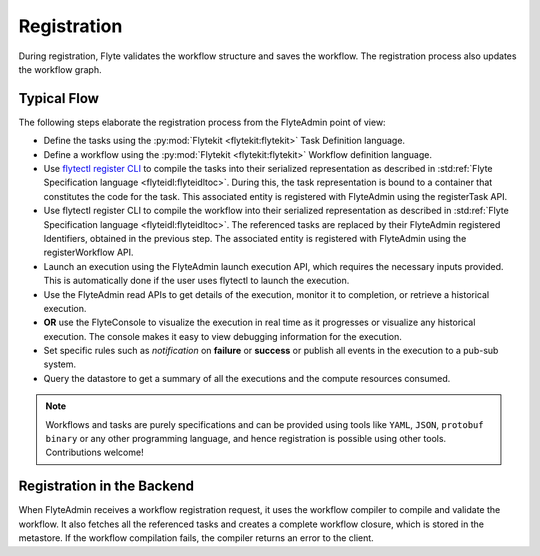 .. _divedeep-registration:

############
Registration
############

During registration, Flyte validates the workflow structure and saves the workflow. The registration process also updates the workflow graph. 

.. image:: https://raw.githubusercontent.com/flyteorg/static-resources/main/flyte/concepts/executions/flyte_wf_registration_overview.svg?sanitize=true

Typical Flow 
-------------
The following steps elaborate the registration process from the FlyteAdmin point of view:

* Define the tasks using the :py:mod:`Flytekit <flytekit:flytekit>` Task Definition language.
* Define a workflow using the :py:mod:`Flytekit <flytekit:flytekit>` Workflow definition language.
* Use `flytectl register CLI <https://docs.flyte.org/projects/flytectl/en/latest/gen/flytectl_register_files.html>`__ to compile the tasks into their serialized representation as described in :std:ref:`Flyte Specification language <flyteidl:flyteidltoc>`. During this, the task representation is bound to a container that constitutes the code for the task. This associated entity is registered with FlyteAdmin using the registerTask API.
* Use flytectl register CLI to compile the workflow into their serialized representation as described in :std:ref:`Flyte Specification language <flyteidl:flyteidltoc>`. The referenced tasks are replaced by their FlyteAdmin registered Identifiers, obtained in the previous step. The associated entity is registered with FlyteAdmin using the registerWorkflow API.
* Launch an execution using the FlyteAdmin launch execution API, which requires the necessary inputs provided. This is automatically done if the user uses flytectl to launch the execution.
* Use the FlyteAdmin read APIs to get details of the execution, monitor it to completion, or retrieve a historical execution.
* **OR** use the FlyteConsole to visualize the execution in real time as it progresses or visualize any historical execution. The console makes it easy to view debugging information for the execution.
* Set specific rules such as *notification* on **failure** or **success** or publish all events in the execution to a pub-sub system.
* Query the datastore to get a summary of all the executions and the compute resources consumed.

.. note::
    Workflows and tasks are purely specifications and can be provided using tools like ``YAML``, ``JSON``, ``protobuf binary`` or any other programming language, and hence registration is possible using other tools. Contributions welcome!

Registration in the Backend
---------------------------

When FlyteAdmin receives a workflow registration request, it uses the workflow compiler to compile and validate the workflow. It also fetches all the referenced tasks and creates a complete workflow closure, which is stored in the metastore. If the workflow compilation fails, the compiler returns an error to the client.
